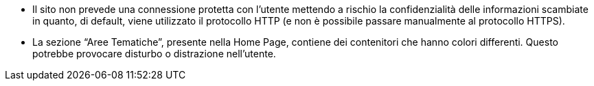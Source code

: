 * Il sito non prevede una connessione protetta con l'utente mettendo a rischio la confidenzialità delle informazioni scambiate in quanto, di default, viene utilizzato il protocollo HTTP (e non è possibile passare manualmente al protocollo HTTPS).
* La sezione "`Aree Tematiche`", presente nella Home Page, contiene dei contenitori che hanno colori differenti. Questo potrebbe provocare disturbo o distrazione nell'utente.
